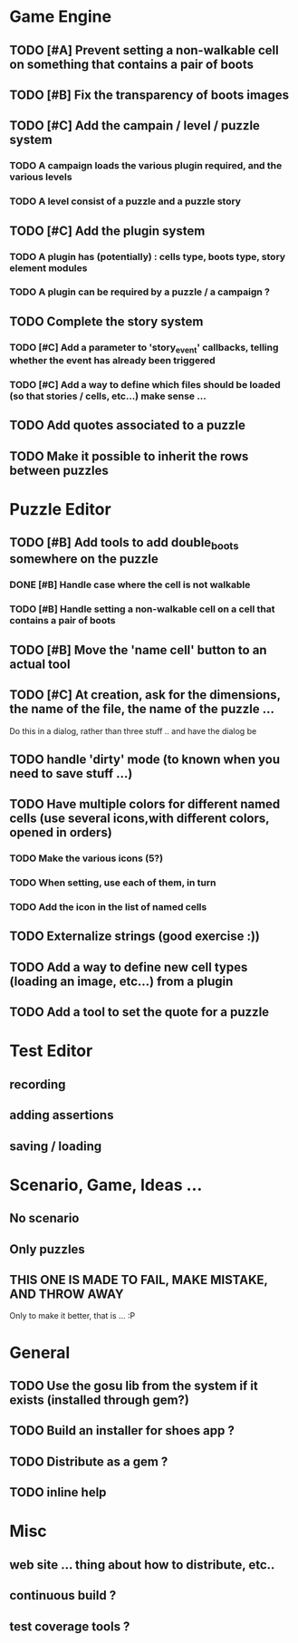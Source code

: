 * Game Engine
** TODO [#A] Prevent setting a non-walkable cell on something that contains a pair of boots
** TODO [#B] Fix the transparency of boots images
** TODO [#C] Add the campain / level / puzzle system
*** TODO A campaign loads the various plugin required, and the various levels
*** TODO A level consist of a puzzle and a puzzle story
** TODO [#C] Add the plugin system
*** TODO A plugin has (potentially) : cells type, boots type, story element modules
*** TODO A plugin can be required by a puzzle / a campaign ?
** TODO Complete the story system
*** TODO [#C] Add a parameter to 'story_event' callbacks, telling whether the event has already been triggered
*** TODO [#C] Add a way to define which files should be loaded (so that stories / cells, etc...) make sense ...
** TODO Add quotes associated to a puzzle
** TODO Make it possible to inherit the rows between puzzles
* Puzzle Editor
** TODO [#B] Add tools to add double_boots somewhere on the puzzle
*** DONE [#B] Handle case where the cell is not walkable
*** TODO [#B] Handle setting a non-walkable cell on a cell that contains a pair of boots
** TODO [#B] Move the 'name cell' button to an actual tool
** TODO [#C] At creation, ask for the dimensions, the name of the file, the name of the puzzle ...

   Do this in a dialog, rather than three stuff .. and have the dialog be
** TODO handle 'dirty' mode (to known when you need to save stuff ...)
** TODO Have multiple colors for different named cells (use several icons,with different colors, opened in orders)
*** TODO Make the various icons (5?)
*** TODO When setting, use each of them, in turn
*** TODO Add the icon in the list of named cells
** TODO Externalize strings (good exercise :))
** TODO Add a way to define new cell types (loading an image, etc...) from a plugin
** TODO Add a tool to set the quote for a puzzle
* Test Editor
** recording
** adding assertions
** saving / loading
* Scenario, Game, Ideas ...
** No scenario
** Only puzzles
** THIS ONE IS MADE TO FAIL, MAKE MISTAKE, AND THROW AWAY
   Only to make it better, that is ... :P
* General
** TODO Use the gosu lib from the system if it exists (installed through gem?)
** TODO Build an installer for shoes app ?
** TODO Distribute as a gem ?
** TODO inline help
* Misc
** web site ... thing about how to distribute, etc..
** continuous build ?
** test coverage tools ?
